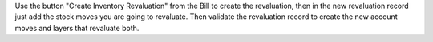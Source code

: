 Use the button "Create Inventory Revaluation" from the Bill to create the
revaluation, then in the new revaluation record just add the stock moves you are going
to revaluate. Then validate the revaluation record to create the new account moves
and layers that revaluate both.
